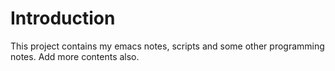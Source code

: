 * Introduction
  This project contains my emacs notes, scripts and some other programming notes. Add more contents also.
